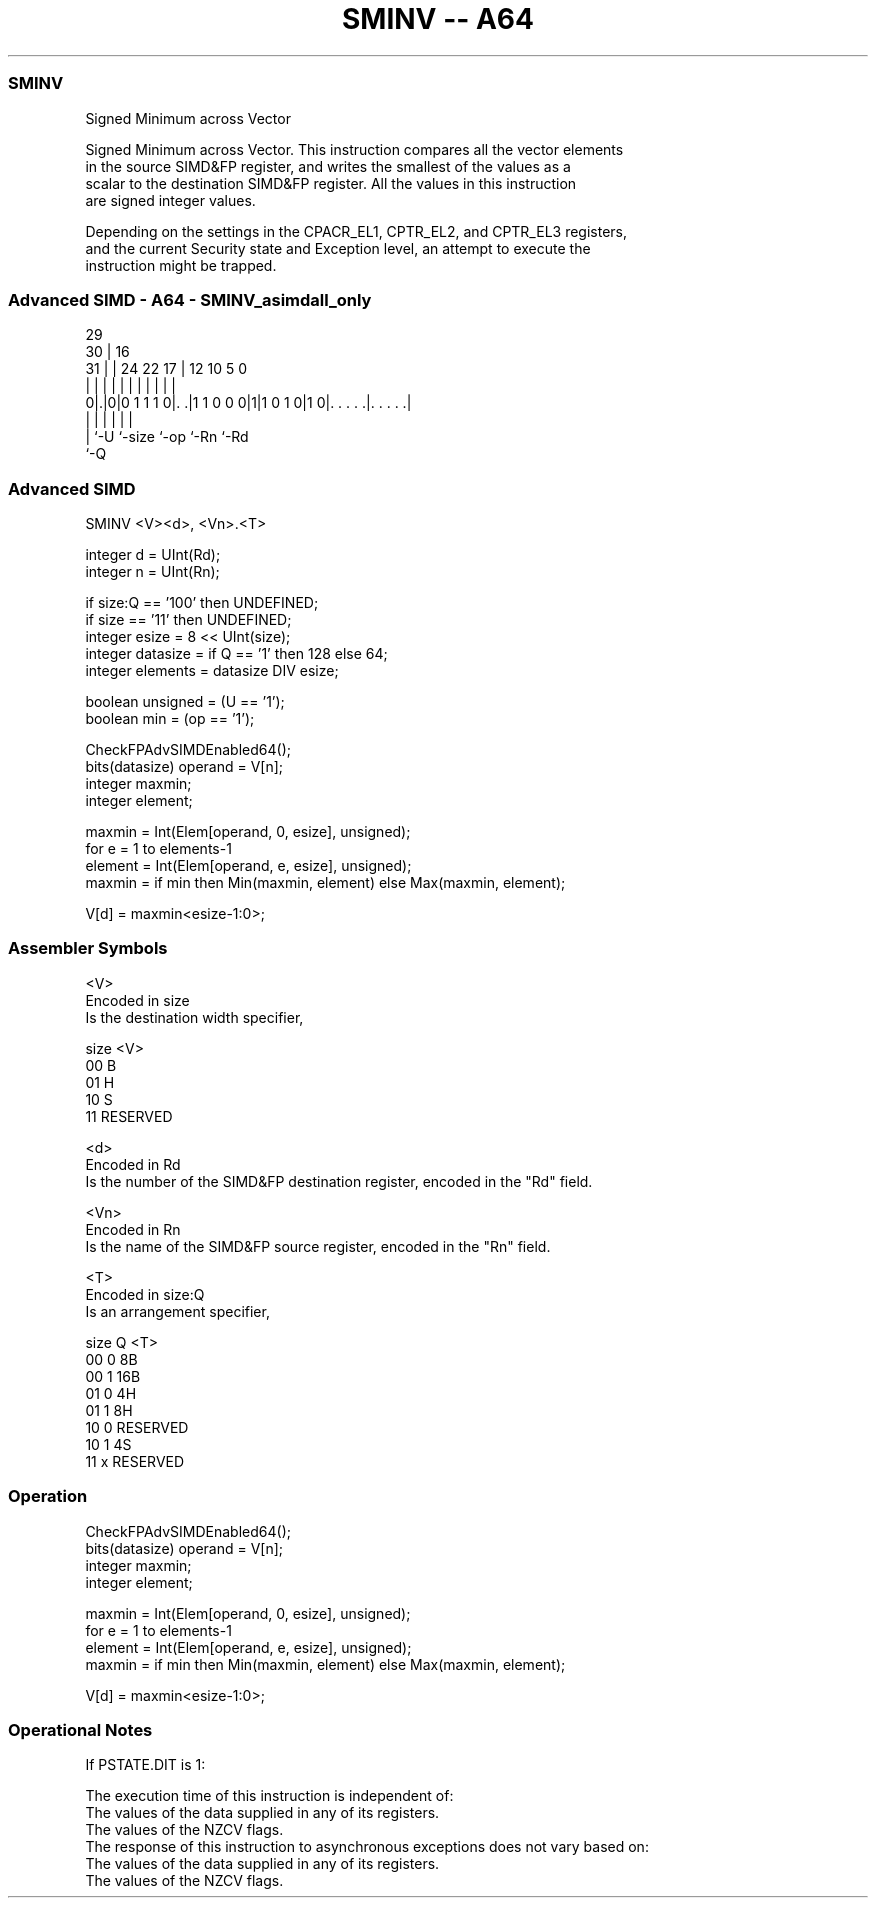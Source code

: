 .nh
.TH "SMINV -- A64" "7" " "  "instruction" "advsimd"
.SS SMINV
 Signed Minimum across Vector

 Signed Minimum across Vector. This instruction compares all the vector elements
 in the source SIMD&FP register, and writes the smallest of the values as a
 scalar to the destination SIMD&FP register. All the values in this instruction
 are signed integer values.

 Depending on the settings in the CPACR_EL1, CPTR_EL2, and CPTR_EL3 registers,
 and the current Security state and Exception level, an attempt to execute the
 instruction might be trapped.



.SS Advanced SIMD - A64 - SMINV_asimdall_only
 
                                                                   
       29                                                          
     30 |                        16                                
   31 | |        24  22        17 |      12  10         5         0
    | | |         |   |         | |       |   |         |         |
   0|.|0|0 1 1 1 0|. .|1 1 0 0 0|1|1 0 1 0|1 0|. . . . .|. . . . .|
    | |           |             |             |         |
    | `-U         `-size        `-op          `-Rn      `-Rd
    `-Q
  
  
 
.SS Advanced SIMD
 
 SMINV  <V><d>, <Vn>.<T>
 
 integer d = UInt(Rd);
 integer n = UInt(Rn);
 
 if size:Q == '100' then UNDEFINED;
 if size == '11' then UNDEFINED;
 integer esize = 8 << UInt(size);
 integer datasize = if Q == '1' then 128 else 64;
 integer elements = datasize DIV esize;
 
 boolean unsigned = (U == '1');
 boolean min = (op == '1');
 
 CheckFPAdvSIMDEnabled64();
 bits(datasize) operand = V[n];
 integer maxmin;
 integer element;
 
 maxmin = Int(Elem[operand, 0, esize], unsigned);
 for e = 1 to elements-1
     element = Int(Elem[operand, e, esize], unsigned);
     maxmin = if min then Min(maxmin, element) else Max(maxmin, element);
 
 V[d] = maxmin<esize-1:0>;
 

.SS Assembler Symbols

 <V>
  Encoded in size
  Is the destination width specifier,

  size <V>      
  00   B        
  01   H        
  10   S        
  11   RESERVED 

 <d>
  Encoded in Rd
  Is the number of the SIMD&FP destination register, encoded in the "Rd" field.

 <Vn>
  Encoded in Rn
  Is the name of the SIMD&FP source register, encoded in the "Rn" field.

 <T>
  Encoded in size:Q
  Is an arrangement specifier,

  size Q <T>      
  00   0 8B       
  00   1 16B      
  01   0 4H       
  01   1 8H       
  10   0 RESERVED 
  10   1 4S       
  11   x RESERVED 



.SS Operation

 CheckFPAdvSIMDEnabled64();
 bits(datasize) operand = V[n];
 integer maxmin;
 integer element;
 
 maxmin = Int(Elem[operand, 0, esize], unsigned);
 for e = 1 to elements-1
     element = Int(Elem[operand, e, esize], unsigned);
     maxmin = if min then Min(maxmin, element) else Max(maxmin, element);
 
 V[d] = maxmin<esize-1:0>;


.SS Operational Notes

 
 If PSTATE.DIT is 1: 
 
 The execution time of this instruction is independent of: 
 The values of the data supplied in any of its registers.
 The values of the NZCV flags.
 The response of this instruction to asynchronous exceptions does not vary based on: 
 The values of the data supplied in any of its registers.
 The values of the NZCV flags.
